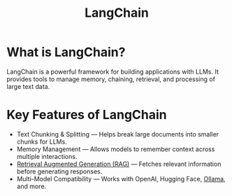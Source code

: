 :PROPERTIES:
:ID:       b2af648c-50e5-46c6-a502-acfe6deb06b8
:END:
#+title: LangChain

* What is LangChain?
LangChain is a powerful framework for building applications with LLMs. It provides tools to manage memory, chaining, retrieval, and processing of large text data.

* Key Features of LangChain
+ Text Chunking & Splitting — Helps break large documents into smaller chunks for LLMs.
+ Memory Management — Allows models to remember context across multiple interactions.
+ [[id:a539c529-5769-4f17-9fb3-c75ef7bd84c4][Retrieval Augmented Generation (RAG)]] — Fetches relevant information before generating responses.
+ Multi-Model Compatibility — Works with OpenAI, Hugging Face, [[id:8ecb66b1-216b-4eb4-b20a-b9126aebb756][Ollama]], and more.
